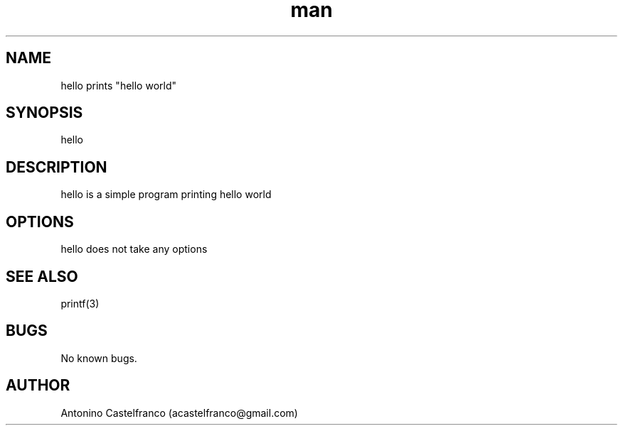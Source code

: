 .\" Manpage for hello
.\" Contact vivek@nixcraft.net.in to correct errors or typos.
.TH man 1 "2018/07/29" "1.0" "hello man page"
.SH NAME
hello prints "hello world"
.SH SYNOPSIS
hello
.SH DESCRIPTION
hello is a simple program printing hello world
.SH OPTIONS
hello does not take any options
.SH SEE ALSO
printf(3) 
.SH BUGS
No known bugs.
.SH AUTHOR
Antonino Castelfranco (acastelfranco@gmail.com)
